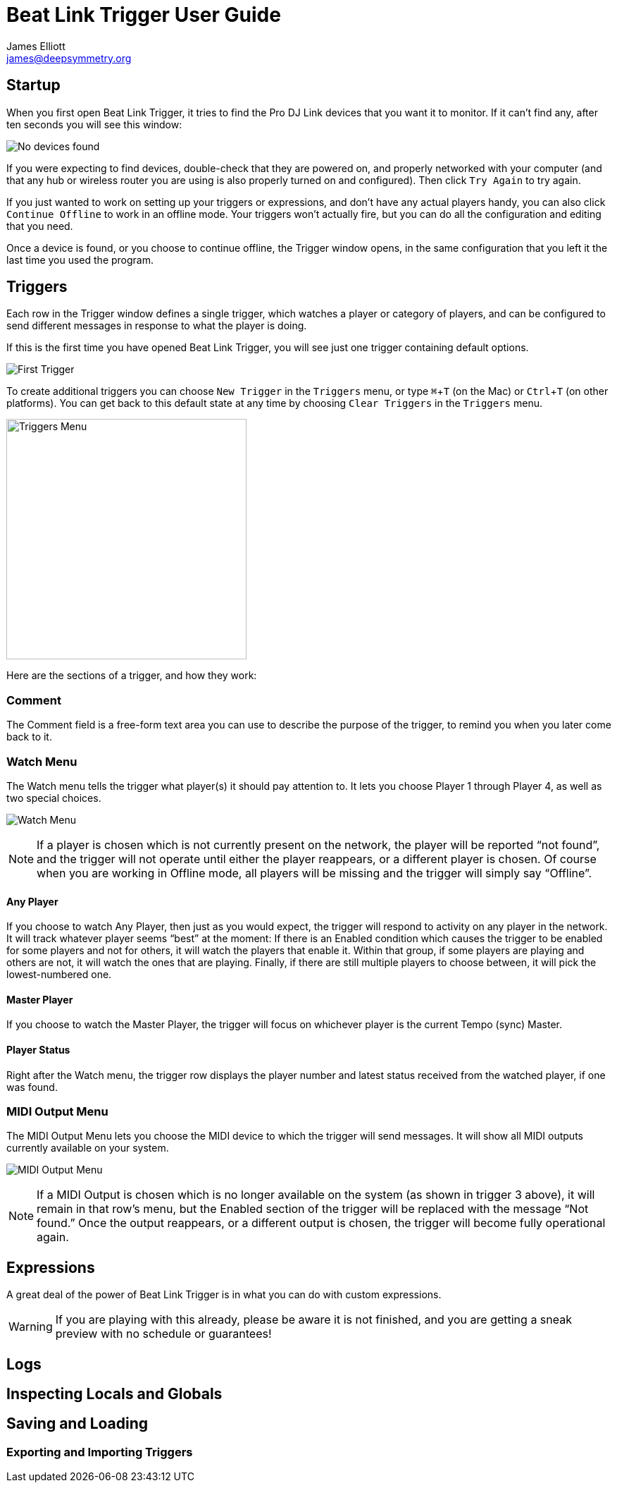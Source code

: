 = Beat Link Trigger User Guide
James Elliott <james@deepsymmetry.org>
:icons: font
:experimental:

// Set up support for relative links on GitHub; add more conditions
// if you need to support other environments and extensions.
ifdef::env-github[:outfilesuffix: .adoc]

== Startup

When you first open Beat Link Trigger, it tries to find the Pro DJ
Link devices that you want it to monitor. If it can't find any, after
ten seconds you will see this window:

image:assets/NoDevices.png[No devices found]

If you were expecting to find devices, double-check that they are
powered on, and properly networked with your computer (and that any
hub or wireless router you are using is also properly turned on and
configured). Then click kbd:[Try Again] to try again.

If you just wanted to work on setting up your triggers or expressions,
and don't have any actual players handy, you can also click
kbd:[Continue Offline] to work in an offline mode. Your triggers won't
actually fire, but you can do all the configuration and editing that
you need.

Once a device is found, or you choose to continue offline, the Trigger
window opens, in the same configuration that you left it the last time
you used the program.

== Triggers

Each row in the Trigger window defines a single trigger, which watches
a player or category of players, and can be configured to send
different messages in response to what the player is doing.

If this is the first time you have opened Beat Link Trigger, you will
see just one trigger containing default options.

image:assets/FirstTrigger.png[First Trigger]

To create additional triggers you can choose `New Trigger` in the
`Triggers` menu, or type kbd:[⌘+T] (on the Mac) or kbd:[Ctrl+T] (on
other platforms). You can get back to this default state at any time
by choosing `Clear Triggers` in the `Triggers` menu.

image:assets/TriggersMenu.png[Triggers Menu, 341]

Here are the sections of a trigger, and how they work:

=== Comment

The Comment field is a free-form text area you can use to describe the
purpose of the trigger, to remind you when you later come back to it.

=== Watch Menu

The Watch menu tells the trigger what player(s) it should pay
attention to. It lets you choose Player 1 through Player 4,
as well as two special choices.

image:assets/WatchMenu.png[Watch Menu]

NOTE: If a player is chosen which is not currently present on the
network, the player will be reported “not found”, and the trigger will
not operate until either the player reappears, or a different player
is chosen. Of course when you are working in Offline mode, all players
will be missing and the trigger will simply say “Offline”.

==== Any Player

If you choose to watch Any Player, then just as you would expect, the
trigger will respond to activity on any player in the network. It will
track whatever player seems “best” at the moment: If there is an
Enabled condition which causes the trigger to be enabled for some
players and not for others, it will watch the players that enable it.
Within that group, if some players are playing and others are not, it
will watch the ones that are playing. Finally, if there are still
multiple players to choose between, it will pick the lowest-numbered
one.

==== Master Player

If you choose to watch the Master Player, the trigger will focus on
whichever player is the current Tempo (sync) Master.

==== Player Status

Right after the Watch menu, the trigger row displays the player number
and latest status received from the watched player, if one was found.

=== MIDI Output Menu

The MIDI Output Menu lets you choose the MIDI device to which the
trigger will send messages. It will show all MIDI outputs currently
available on your system.

image:assets/MidiMenu.png[MIDI Output Menu]

NOTE: If a MIDI Output is chosen which is no longer available on the
system (as shown in trigger 3 above), it will remain in that row's
menu, but the Enabled section of the trigger will be replaced with the
message “Not found.” Once the output reappears, or a different output
is chosen, the trigger will become fully operational again.

== Expressions

A great deal of the power of Beat Link Trigger is in what you can do
with custom expressions.

WARNING: If you are playing with this already, please be aware it
is not finished, and you are getting a sneak preview with no
schedule or guarantees!

== Logs

== Inspecting Locals and Globals

== Saving and Loading

=== Exporting and Importing Triggers
